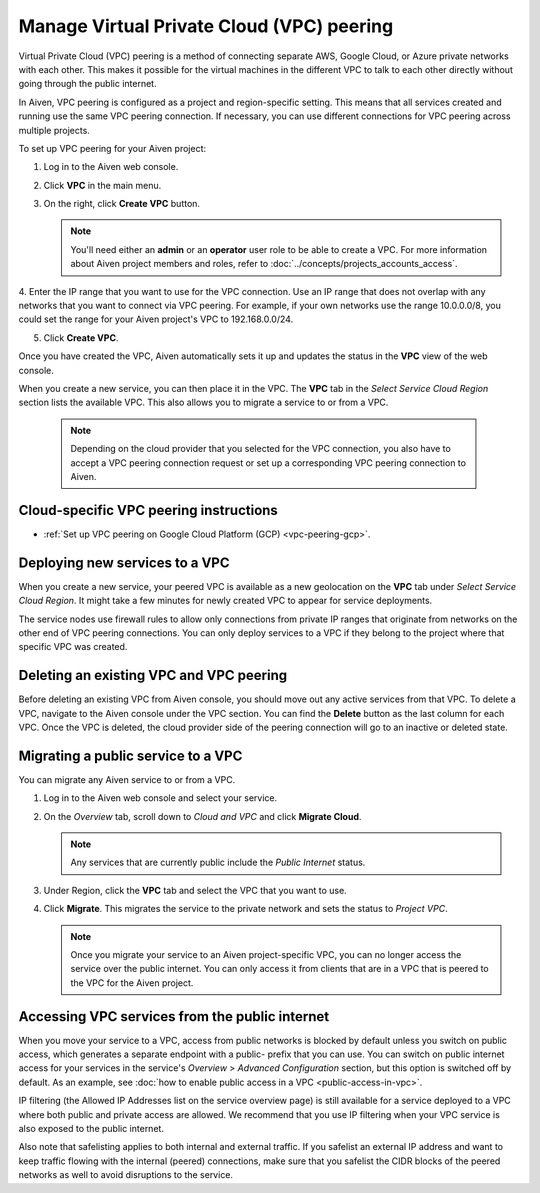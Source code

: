 .. _platform_howto_setup_vpc_peering:

Manage Virtual Private Cloud (VPC) peering
==========================================

Virtual Private Cloud (VPC) peering is a method of connecting separate AWS, Google Cloud, or Azure private networks with each other. This makes it possible for the virtual machines in the different VPC to talk to each other directly without going through the public internet.

In Aiven, VPC peering is configured as a project and region-specific setting. This means that all services created and running use the same VPC peering connection. If necessary, you can use different connections for VPC peering across multiple projects.

To set up VPC peering for your Aiven project:

1. Log in to the Aiven web console.

2. Click **VPC** in the main menu.

3. On the right, click **Create VPC** button.

   .. note::
       You'll need either an **admin** or an **operator** user role to be able to create a VPC. For more information about Aiven project members and roles, refer to :doc:`../concepts/projects_accounts_access`.  

4. Enter the IP range that you want to use for the VPC connection.
Use an IP range that does not overlap with any networks that you want to connect via VPC peering. For example, if your own networks use the range 10.0.0.0/8, you could set the range for your Aiven project's VPC to 192.168.0.0/24.

5. Click **Create VPC**.

Once you have created the VPC, Aiven automatically sets it up and updates the status in the **VPC** view of the web console.

When you create a new service, you can then place it in the VPC. The **VPC** tab in the *Select Service Cloud Region* section lists the available VPC. This also allows you to migrate a service to or from a VPC.

   .. note::
       Depending on the cloud provider that you selected for the VPC connection, you also have to accept a VPC peering connection request or set up a corresponding VPC peering connection to Aiven. 

Cloud-specific VPC peering instructions
-----------------------------------------------------

- :ref:`Set up VPC peering on Google Cloud Platform (GCP) <vpc-peering-gcp>`.

Deploying new services to a VPC
-------------------------------

When you create a new service, your peered VPC is available as a new geolocation on the **VPC** tab under *Select Service Cloud Region*.
It might take a few minutes for newly created VPC to appear for service deployments.

.. note::

The service nodes use firewall rules to allow only connections from private IP ranges that originate from networks on the other end of VPC peering connections. You can only deploy services to a VPC if they belong to the project where that specific VPC was created.

Deleting an existing VPC and VPC peering
----------------------------------------

Before deleting an existing VPC from Aiven console, you should move out any active services from that VPC. To delete a VPC, navigate to the Aiven console under the VPC section. You can find the **Delete** button as the last column for each VPC.
Once the VPC is deleted, the cloud provider side of the peering connection will go to an inactive or deleted state.

Migrating a public service to a VPC
-----------------------------------

You can migrate any Aiven service to or from a VPC.

1. Log in to the Aiven web console and select your service.

2. On the *Overview* tab, scroll down to *Cloud and VPC* and click **Migrate Cloud**.

   .. note::
       Any services that are currently public include the *Public Internet* status.

3. Under Region, click the **VPC** tab and select the VPC that you want to use.

4. Click **Migrate**. This migrates the service to the private network and sets the status to *Project VPC*.

   .. note::
       Once you migrate your service to an Aiven project-specific VPC, you can no longer access the service over the public internet. You can only access it from clients that are in a VPC that is peered to the VPC for the Aiven project.


Accessing VPC services from the public internet
-----------------------------------------------

When you move your service to a VPC, access from public networks is blocked by default unless you switch on public access, which generates a separate endpoint with a public- prefix that you can use.
You can switch on public internet access for your services in the service's *Overview* > *Advanced Configuration* section, but this option is switched off by default. As an example, see :doc:`how to enable public access in a VPC <public-access-in-vpc>`.

IP filtering (the Allowed IP Addresses list on the service overview page) is still available for a service deployed to a VPC where both public and private access are allowed. We recommend that you use IP filtering when your VPC service is also exposed to the public internet.

Also note that safelisting applies to both internal and external traffic. If you safelist an external IP address and want to keep traffic flowing with the internal (peered) connections, make sure that you safelist the CIDR blocks of the peered networks as well to avoid disruptions to the service.

